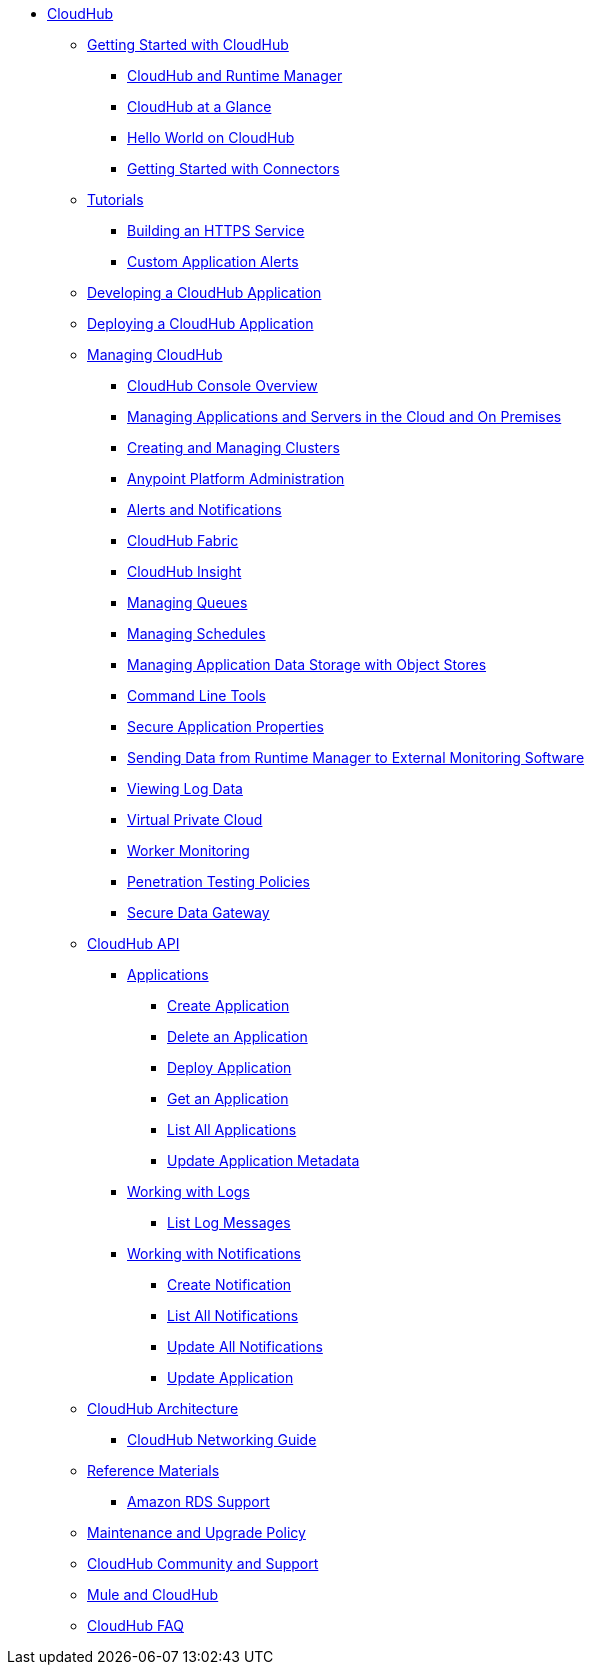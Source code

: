 // TOC File

* link:/runtime-manager/[CloudHub]
** link:/runtime-manager/getting-started-with-cloudhub[Getting Started with CloudHub]
*** link:/runtime-manager/cloudhub-and-runtime-manager[CloudHub and Runtime Manager]
*** link:/runtime-manager/cloudhub-at-a-glance[CloudHub at a Glance]
*** link:/runtime-manager/hello-world-on-cloudhub[Hello World on CloudHub]
*** link:/runtime-manager/getting-started-with-connectors[Getting Started with Connectors]
** link:/runtime-manager/tutorials[Tutorials]
*** link:/runtime-manager/building-an-https-service[Building an HTTPS Service]
*** link:/runtime-manager/custom-application-alerts[Custom Application Alerts]
** link:/runtime-manager/developing-a-cloudhub-application[Developing a CloudHub Application]
** link:/runtime-manager/deploying-a-cloudhub-application[Deploying a CloudHub Application]
** link:/runtime-manager/managing-cloudhub-applications[Managing CloudHub]
*** link:/runtime-manager/cloudhub-console-overview[CloudHub Console Overview]
*** link:/runtime-manager/managing-applications-and-servers-in-the-cloud-and-on-premises[Managing Applications and Servers in the Cloud and On Premises]
*** link:/runtime-manager/creating-and-managing-clusters[Creating and Managing Clusters]
*** link:/runtime-manager/cloudhub-administration[Anypoint Platform Administration]
*** link:/runtime-manager/alerts-and-notifications[Alerts and Notifications]
*** link:/runtime-manager/cloudhub-fabric[CloudHub Fabric]
*** link:/runtime-manager/cloudhub-insight[CloudHub Insight]
*** link:/runtime-manager/managing-queues[Managing Queues]
*** link:/runtime-manager/managing-schedules[Managing Schedules]
*** link:/runtime-manager/managing-application-data-with-object-stores[Managing Application Data Storage with Object Stores]
*** link:/runtime-manager/command-line-tools[Command Line Tools]
*** link:/runtime-manager/secure-application-properties[Secure Application Properties]
*** link:/runtime-manager/sending-data-from-arm-to-external-monitoring-software[Sending Data from Runtime Manager to External Monitoring Software]
*** link:/runtime-manager/viewing-log-data[Viewing Log Data]
*** link:/runtime-manager/virtual-private-cloud[Virtual Private Cloud]
*** link:/runtime-manager/worker-monitoring[Worker Monitoring]
*** link:/runtime-manager/penetration-testing-policies[Penetration Testing Policies]
*** link:/runtime-manager/secure-data-gateway[Secure Data Gateway]
** link:/runtime-manager/cloudhub-api[CloudHub API]
*** link:/runtime-manager/applications[Applications]
**** link:/runtime-manager/create-application[Create Application]
**** link:/runtime-manager/delete-application[Delete an Application]
**** link:/runtime-manager/deploy-application[Deploy Application]
**** link:/runtime-manager/get-application[Get an Application]
**** link:/runtime-manager/list-all-applications[List All Applications]
**** link:/runtime-manager/update-application-metadata[Update Application Metadata]
*** link:/runtime-manager/logs[Working with Logs]
**** link:/runtime-manager/list-all-logs[List Log Messages]
*** link:/runtime-manager/notifications[Working with Notifications]
**** link:/runtime-manager/create-notification[Create Notification]
**** link:/runtime-manager/list-notifications[List All Notifications]
**** link:/runtime-manager/update-all-notifications[Update All Notifications]
**** link:/runtime-manager/update-notification[Update Application]
** link:/runtime-manager/cloudhub-architecture[CloudHub Architecture]
*** link:/runtime-manager/cloudhub-networking-guide[CloudHub Networking Guide]
** link:/runtime-manager/reference-materials[Reference Materials]
*** link:/runtime-manager/amazon-rds-support[Amazon RDS Support]
** link:/runtime-manager/maintenance-and-upgrade-policy[Maintenance and Upgrade Policy]
** link:/runtime-manager/community-and-support[CloudHub Community and Support]
** link:/runtime-manager/mule-esb-and-cloudhub[Mule and CloudHub]
** link:/runtime-manager/faq[CloudHub FAQ]
